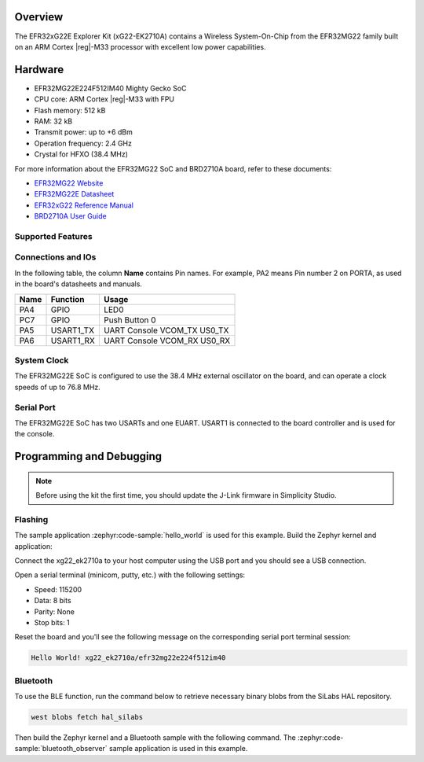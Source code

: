 .. zephyr:board:: xg22_ek2710a

Overview
********

The EFR32xG22E Explorer Kit (xG22-EK2710A) contains
a Wireless System-On-Chip from the EFR32MG22 family built on an
ARM Cortex |reg|-M33 processor with excellent low power capabilities.

Hardware
********

- EFR32MG22E224F512IM40 Mighty Gecko SoC
- CPU core: ARM Cortex |reg|-M33 with FPU
- Flash memory: 512 kB
- RAM: 32 kB
- Transmit power: up to +6 dBm
- Operation frequency: 2.4 GHz
- Crystal for HFXO (38.4 MHz)

For more information about the EFR32MG22 SoC and BRD2710A board, refer to these
documents:

- `EFR32MG22 Website`_
- `EFR32MG22E Datasheet`_
- `EFR32xG22 Reference Manual`_
- `BRD2710A User Guide`_

Supported Features
==================

.. zephyr:board-supported-hw::

Connections and IOs
===================

In the following table, the column **Name** contains Pin names. For example, PA2
means Pin number 2 on PORTA, as used in the board's datasheets and manuals.

+-------+-------------+-------------------------------------+
| Name  | Function    | Usage                               |
+=======+=============+=====================================+
| PA4   | GPIO        | LED0                                |
+-------+-------------+-------------------------------------+
| PC7   | GPIO        | Push Button 0                       |
+-------+-------------+-------------------------------------+
| PA5   | USART1_TX   | UART Console VCOM_TX US0_TX         |
+-------+-------------+-------------------------------------+
| PA6   | USART1_RX   | UART Console VCOM_RX US0_RX         |
+-------+-------------+-------------------------------------+

System Clock
============

The EFR32MG22E SoC is configured to use the 38.4 MHz external oscillator on the
board, and can operate a clock speeds of up to 76.8 MHz.

Serial Port
===========

The EFR32MG22E SoC has two USARTs and one EUART.
USART1 is connected to the board controller and is used for the console.

Programming and Debugging
*************************

.. zephyr:board-supported-runners::

.. note::
   Before using the kit the first time, you should update the J-Link firmware
   in Simplicity Studio.

Flashing
========

The sample application :zephyr:code-sample:`hello_world` is used for this example.
Build the Zephyr kernel and application:

.. zephyr-app-commands::
   :zephyr-app: samples/hello_world
   :board: xg22_ek2710a
   :goals: build

Connect the xg22_ek2710a to your host computer using the USB port and you
should see a USB connection.

Open a serial terminal (minicom, putty, etc.) with the following settings:

- Speed: 115200
- Data: 8 bits
- Parity: None
- Stop bits: 1

Reset the board and you'll see the following message on the corresponding serial port
terminal session:

.. code-block:: console

   Hello World! xg22_ek2710a/efr32mg22e224f512im40

Bluetooth
=========

To use the BLE function, run the command below to retrieve necessary binary
blobs from the SiLabs HAL repository.

.. code-block:: console

   west blobs fetch hal_silabs

Then build the Zephyr kernel and a Bluetooth sample with the following
command. The :zephyr:code-sample:`bluetooth_observer` sample application is used in
this example.

.. zephyr-app-commands::
   :zephyr-app: samples/bluetooth/observer
   :board: xg22_ek2710a
   :goals: build

.. _EFR32MG22 Website:
   https://www.silabs.com/wireless/zigbee/efr32mg22-series-2-socs#

.. _EFR32MG22E Datasheet:
   https://www.silabs.com/documents/public/data-sheets/efr32mg22e-datasheet.pdf

.. _EFR32xG22 Reference Manual:
   https://www.silabs.com/documents/public/reference-manuals/efr32xg22-rm.pdf

.. _BRD2710A User Guide:
   https://www.silabs.com/documents/public/user-guides/ug582-brd2710a-user-guide.pdf
